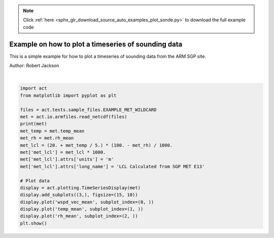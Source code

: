 .. note::
    :class: sphx-glr-download-link-note

    Click :ref:`here <sphx_glr_download_source_auto_examples_plot_sonde.py>` to download the full example code
.. rst-class:: sphx-glr-example-title

.. _sphx_glr_source_auto_examples_plot_sonde.py:


Example on how to plot a timeseries of sounding data
----------------------------------------------------

This is a simple example for how to plot a timeseries of sounding
data from the ARM SGP site.

Author: Robert Jackson



.. image:: /source/auto_examples/images/sphx_glr_plot_sonde_001.png
    :class: sphx-glr-single-img


.. rst-class:: sphx-glr-script-out

 Out:

 .. code-block:: none

    <xarray.Dataset>
    Dimensions:                       (time: 10080)
    Coordinates:
      * time                          (time) datetime64[ns] 2019-01-01 ... 2019-01-07T23:59:00
    Data variables:
        base_time                     (time) datetime64[ns] 2019-01-01 ... 2019-01-07
        time_offset                   (time) datetime64[ns] dask.array<chunksize=(1440,), meta=np.ndarray>
        atmos_pressure                (time) float32 dask.array<chunksize=(1440,), meta=np.ndarray>
        qc_atmos_pressure             (time) int32 dask.array<chunksize=(1440,), meta=np.ndarray>
        temp_mean                     (time) float32 dask.array<chunksize=(1440,), meta=np.ndarray>
        qc_temp_mean                  (time) int32 dask.array<chunksize=(1440,), meta=np.ndarray>
        temp_std                      (time) float32 dask.array<chunksize=(1440,), meta=np.ndarray>
        rh_mean                       (time) float32 dask.array<chunksize=(1440,), meta=np.ndarray>
        qc_rh_mean                    (time) int32 dask.array<chunksize=(1440,), meta=np.ndarray>
        rh_std                        (time) float32 dask.array<chunksize=(1440,), meta=np.ndarray>
        vapor_pressure_mean           (time) float32 dask.array<chunksize=(1440,), meta=np.ndarray>
        qc_vapor_pressure_mean        (time) int32 dask.array<chunksize=(1440,), meta=np.ndarray>
        vapor_pressure_std            (time) float32 dask.array<chunksize=(1440,), meta=np.ndarray>
        wspd_arith_mean               (time) float32 dask.array<chunksize=(1440,), meta=np.ndarray>
        qc_wspd_arith_mean            (time) int32 dask.array<chunksize=(1440,), meta=np.ndarray>
        wspd_vec_mean                 (time) float32 dask.array<chunksize=(1440,), meta=np.ndarray>
        qc_wspd_vec_mean              (time) int32 dask.array<chunksize=(1440,), meta=np.ndarray>
        wdir_vec_mean                 (time) float32 dask.array<chunksize=(1440,), meta=np.ndarray>
        qc_wdir_vec_mean              (time) int32 dask.array<chunksize=(1440,), meta=np.ndarray>
        wdir_vec_std                  (time) float32 dask.array<chunksize=(1440,), meta=np.ndarray>
        tbrg_precip_total             (time) float32 dask.array<chunksize=(1440,), meta=np.ndarray>
        qc_tbrg_precip_total          (time) int32 dask.array<chunksize=(1440,), meta=np.ndarray>
        tbrg_precip_total_corr        (time) float32 dask.array<chunksize=(1440,), meta=np.ndarray>
        qc_tbrg_precip_total_corr     (time) int32 dask.array<chunksize=(1440,), meta=np.ndarray>
        org_precip_rate_mean          (time) float32 dask.array<chunksize=(1440,), meta=np.ndarray>
        qc_org_precip_rate_mean       (time) int32 dask.array<chunksize=(1440,), meta=np.ndarray>
        pwd_err_code                  (time) float64 dask.array<chunksize=(1440,), meta=np.ndarray>
        pwd_mean_vis_1min             (time) float64 dask.array<chunksize=(1440,), meta=np.ndarray>
        qc_pwd_mean_vis_1min          (time) int32 dask.array<chunksize=(1440,), meta=np.ndarray>
        pwd_mean_vis_10min            (time) float64 dask.array<chunksize=(1440,), meta=np.ndarray>
        qc_pwd_mean_vis_10min         (time) int32 dask.array<chunksize=(1440,), meta=np.ndarray>
        pwd_pw_code_inst              (time) float64 dask.array<chunksize=(1440,), meta=np.ndarray>
        qc_pwd_pw_code_inst           (time) int32 dask.array<chunksize=(1440,), meta=np.ndarray>
        pwd_pw_code_15min             (time) float64 dask.array<chunksize=(1440,), meta=np.ndarray>
        qc_pwd_pw_code_15min          (time) int32 dask.array<chunksize=(1440,), meta=np.ndarray>
        pwd_pw_code_1hr               (time) float64 dask.array<chunksize=(1440,), meta=np.ndarray>
        qc_pwd_pw_code_1hr            (time) int32 dask.array<chunksize=(1440,), meta=np.ndarray>
        pwd_precip_rate_mean_1min     (time) float32 dask.array<chunksize=(1440,), meta=np.ndarray>
        qc_pwd_precip_rate_mean_1min  (time) int32 dask.array<chunksize=(1440,), meta=np.ndarray>
        pwd_cumul_rain                (time) float32 dask.array<chunksize=(1440,), meta=np.ndarray>
        qc_pwd_cumul_rain             (time) int32 dask.array<chunksize=(1440,), meta=np.ndarray>
        pwd_cumul_snow                (time) float32 dask.array<chunksize=(1440,), meta=np.ndarray>
        qc_pwd_cumul_snow             (time) int32 dask.array<chunksize=(1440,), meta=np.ndarray>
        logger_volt                   (time) float32 dask.array<chunksize=(1440,), meta=np.ndarray>
        qc_logger_volt                (time) int32 dask.array<chunksize=(1440,), meta=np.ndarray>
        logger_temp                   (time) float32 dask.array<chunksize=(1440,), meta=np.ndarray>
        qc_logger_temp                (time) int32 dask.array<chunksize=(1440,), meta=np.ndarray>
        lat                           (time) float32 36.605 36.605 ... 36.605 36.605
        lon                           (time) float32 -97.485 -97.485 ... -97.485
        alt                           (time) float32 318.0 318.0 ... 318.0 318.0
    Attributes:
        command_line:                met_ingest -s sgp -f E13
        process_version:             ingest-met-4.39-0.el6
        dod_version:                 met-b1-7.3
        input_source:                /data/collection/sgp/sgpmetE13.00/Table1.201...
        site_id:                     sgp
        platform_id:                 met
        facility_id:                 E13
        data_level:                  b1
        location_description:        Southern Great Plains (SGP), Lamont, Oklahoma
        datastream:                  sgpmetE13.b1
        serial_number:               188
        sampling_interval:           variable, see instrument handbook
        averaging_interval:          60 seconds
        averaging_interval_comment:  The time assigned to each data point indicat...
        tbrg:                        Tipping Bucket Rain Gauge
        pwd:                         Present Weather Detector
        wind_speed_offset:           0.000000
        wind_speed_slope:            0.098000
        tbrg_precip_corr_info:       0.000000 * tbrg_precip_total^2 + 1.038000 * ...
        qc_bit_comment:              The QC field values are a bit packed represe...
        qc_bit_1_description:        Value is equal to missing_value.
        qc_bit_1_assessment:         Bad
        qc_bit_2_description:        Value is less than the valid_min.
        qc_bit_2_assessment:         Bad
        qc_bit_3_description:        Value is greater than the valid_max.
        qc_bit_3_assessment:         Bad
        qc_bit_4_description:        Difference between current and previous valu...
        qc_bit_4_assessment:         Indeterminate
        history:                     created by user dsmgr on machine ruby at 201...
    /Users/atheisen/Code/ACT/examples/plot_sonde.py:30: UserWarning: Matplotlib is currently using agg, which is a non-GUI backend, so cannot show the figure.
      plt.show()





|


.. code-block:: default


    import act
    from matplotlib import pyplot as plt

    files = act.tests.sample_files.EXAMPLE_MET_WILDCARD
    met = act.io.armfiles.read_netcdf(files)
    print(met)
    met_temp = met.temp_mean
    met_rh = met.rh_mean
    met_lcl = (20. + met_temp / 5.) * (100. - met_rh) / 1000.
    met['met_lcl'] = met_lcl * 1000.
    met['met_lcl'].attrs['units'] = 'm'
    met['met_lcl'].attrs['long_name'] = 'LCL Calculated from SGP MET E13'

    # Plot data
    display = act.plotting.TimeSeriesDisplay(met)
    display.add_subplots((3,), figsize=(15, 10))
    display.plot('wspd_vec_mean', subplot_index=(0, ))
    display.plot('temp_mean', subplot_index=(1, ))
    display.plot('rh_mean', subplot_index=(2, ))
    plt.show()


.. rst-class:: sphx-glr-timing

   **Total running time of the script:** ( 0 minutes  0.517 seconds)


.. _sphx_glr_download_source_auto_examples_plot_sonde.py:


.. only :: html

 .. container:: sphx-glr-footer
    :class: sphx-glr-footer-example



  .. container:: sphx-glr-download

     :download:`Download Python source code: plot_sonde.py <plot_sonde.py>`



  .. container:: sphx-glr-download

     :download:`Download Jupyter notebook: plot_sonde.ipynb <plot_sonde.ipynb>`


.. only:: html

 .. rst-class:: sphx-glr-signature

    `Gallery generated by Sphinx-Gallery <https://sphinx-gallery.github.io>`_
